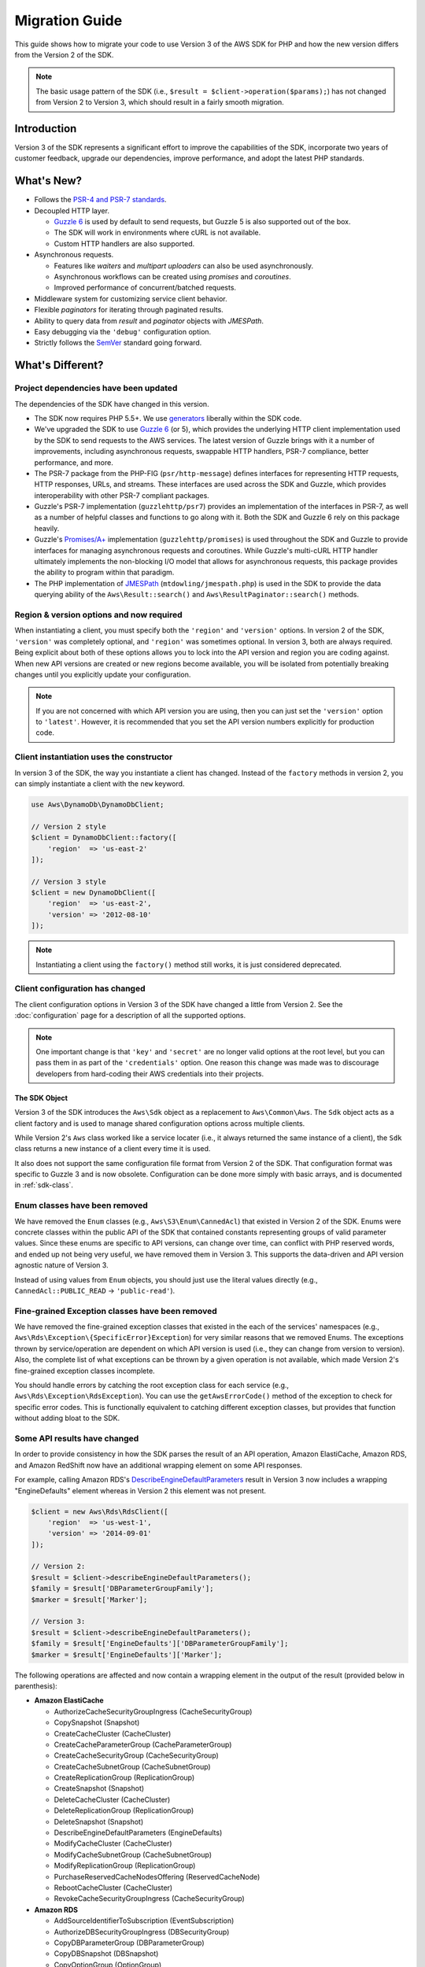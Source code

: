 ===============
Migration Guide
===============

This guide shows how to migrate your code to use Version 3 of the AWS SDK for
PHP and how the new version differs from the Version 2 of the SDK.

.. note::

    The basic usage pattern of the SDK (i.e., ``$result = $client->operation($params);``)
    has not changed from Version 2 to Version 3, which should result in a fairly
    smooth migration.


Introduction
------------

Version 3 of the SDK represents a significant effort to improve the capabilities
of the SDK, incorporate two years of customer feedback, upgrade our dependencies,
improve performance, and adopt the latest PHP standards.


What's New?
-----------

- Follows the `PSR-4 and PSR-7 standards <http://php-fig.org>`_.
- Decoupled HTTP layer.

  - `Guzzle 6 <http://guzzlephp.org>`_ is used by default to send requests, but
    Guzzle 5 is also supported out of the box.
  - The SDK will work in environments where cURL is not available.
  - Custom HTTP handlers are also supported.

- Asynchronous requests.

  - Features like *waiters* and *multipart uploaders* can also be used
    asynchronously.
  - Asynchronous workflows can be created using *promises* and *coroutines*.
  - Improved performance of concurrent/batched requests.

- Middleware system for customizing service client behavior.
- Flexible *paginators* for iterating through paginated results.
- Ability to query data from *result* and *paginator* objects with *JMESPath*.
- Easy debugging via the ``'debug'`` configuration option.
- Strictly follows the `SemVer <http://semver.org/>`_ standard going forward.


What's Different?
-----------------

Project dependencies have been updated
~~~~~~~~~~~~~~~~~~~~~~~~~~~~~~~~~~~~~~

The dependencies of the SDK have changed in this version.

- The SDK now requires PHP 5.5+. We use `generators <http://php.net/manual/en/language.generators.overview.php>`_
  liberally within the SDK code.
- We've upgraded the SDK to use `Guzzle 6 <http://guzzlephp.org>`_ (or 5), which
  provides the underlying HTTP client implementation used by the SDK to send
  requests to the AWS services. The latest version of Guzzle brings with it a
  number of improvements, including asynchronous requests, swappable HTTP
  handlers, PSR-7 compliance, better performance, and more.
- The PSR-7 package from the PHP-FIG (``psr/http-message``) defines interfaces
  for representing HTTP requests, HTTP responses, URLs, and streams. These
  interfaces are used across the SDK and Guzzle, which provides interoperability
  with other PSR-7 compliant packages.
- Guzzle's PSR-7 implementation (``guzzlehttp/psr7``) provides an implementation
  of the interfaces in PSR-7, as well as a number of helpful classes and
  functions to go along with it. Both the SDK and Guzzle 6 rely on this package
  heavily.
- Guzzle's `Promises/A+ <https://promisesaplus.com/>`_ implementation
  (``guzzlehttp/promises``) is used throughout the SDK and Guzzle to provide
  interfaces for managing asynchronous requests and coroutines. While Guzzle's
  multi-cURL HTTP handler ultimately implements the non-blocking I/O model that
  allows for asynchronous requests, this package provides the ability to program
  within that paradigm.
- The PHP implementation of `JMESPath <http://jmespath.org/>`_
  (``mtdowling/jmespath.php``) is used in the SDK to provide the data querying
  ability of the ``Aws\Result::search()`` and ``Aws\ResultPaginator::search()``
  methods.


Region & version options and now required
~~~~~~~~~~~~~~~~~~~~~~~~~~~~~~~~~~~~~~~~~

When instantiating a client, you must specify both the ``'region'`` and
``'version'`` options. In version 2 of the SDK, ``'version'`` was completely
optional, and ``'region'`` was sometimes optional. In version 3, both are always
required. Being explicit about both of these options allows you to lock into the
API version and region you are coding against. When new API versions are created
or new regions become available, you will be isolated from potentially breaking
changes until you explicitly update your configuration.

.. note::

    If you are not concerned with which API version you are using, then you can
    just set the ``'version'`` option to ``'latest'``. However, it is
    recommended that you set the API version numbers explicitly for production
    code.


Client instantiation uses the constructor
~~~~~~~~~~~~~~~~~~~~~~~~~~~~~~~~~~~~~~~~~

In version 3 of the SDK, the way you instantiate a client has changed. Instead
of the ``factory`` methods in version 2, you can simply instantiate a client
with the ``new`` keyword.

.. code-block:: php

    use Aws\DynamoDb\DynamoDbClient;

    // Version 2 style
    $client = DynamoDbClient::factory([
        'region'  => 'us-east-2'
    ]);

    // Version 3 style
    $client = new DynamoDbClient([
        'region'  => 'us-east-2',
        'version' => '2012-08-10'
    ]);

.. note::

    Instantiating a client using the ``factory()`` method still works, it is
    just considered deprecated.


Client configuration has changed
~~~~~~~~~~~~~~~~~~~~~~~~~~~~~~~~

The client configuration options in Version 3 of the SDK have changed a little
from Version 2. See the :doc:`configuration` page for a description of all the
supported options.

.. note::

    One important change is that ``'key'`` and ``'secret'`` are no longer valid
    options at the root level, but you can pass them in as part of the
    ``'credentials'`` option. One reason this change was made was to discourage
    developers from hard-coding their AWS credentials into their projects.


The SDK Object
^^^^^^^^^^^^^^

Version 3 of the SDK introduces the ``Aws\Sdk`` object as a replacement to
``Aws\Common\Aws``. The ``Sdk`` object acts as a client factory and is used
to manage shared configuration options across multiple clients.

While Version 2's ``Aws`` class worked like a service locater (i.e., it always
returned the same instance of a client), the ``Sdk`` class returns a new
instance of a client every time it is used.

It also does not support the same configuration file format from Version 2 of
the SDK. That configuration format was specific to Guzzle 3 and is now obsolete.
Configuration can be done more simply with basic arrays, and is documented
in :ref:`sdk-class`.


Enum classes have been removed
~~~~~~~~~~~~~~~~~~~~~~~~~~~~~~

We have removed the ``Enum`` classes (e.g., ``Aws\S3\Enum\CannedAcl``) that
existed in Version 2 of the SDK. Enums were concrete classes within the public
API of the SDK that contained constants representing groups of valid parameter
values. Since these enums are specific to API versions, can change over time,
can conflict with PHP reserved words, and ended up not being very useful, we
have removed them in Version 3. This supports the data-driven and API version
agnostic nature of Version 3.

Instead of using values from ``Enum`` objects, you should just use the literal
values directly (e.g., ``CannedAcl::PUBLIC_READ`` → ``'public-read'``).

Fine-grained Exception classes have been removed
~~~~~~~~~~~~~~~~~~~~~~~~~~~~~~~~~~~~~~~~~~~~~~~~

We have removed the fine-grained exception classes that existed in the each of
the services' namespaces (e.g., ``Aws\Rds\Exception\{SpecificError}Exception``)
for very similar reasons that we removed Enums. The exceptions thrown by
service/operation are dependent on which API version is used (i.e., they can
change from version to version). Also, the complete list of what exceptions can
be thrown by a given operation is not available, which made Version 2's
fine-grained exception classes incomplete.

You should handle errors by catching the root exception class for each service
(e.g., ``Aws\Rds\Exception\RdsException``). You can use the ``getAwsErrorCode()``
method of the exception to check for specific error codes. This is functionally
equivalent to catching different exception classes, but provides that function
without adding bloat to the SDK.


Some API results have changed
~~~~~~~~~~~~~~~~~~~~~~~~~~~~~

In order to provide consistency in how the SDK parses the result of an API
operation, Amazon ElastiCache, Amazon RDS, and Amazon RedShift now have an
additional wrapping element on some API responses.

For example, calling Amazon RDS's `DescribeEngineDefaultParameters <http://docs.aws.amazon.com/AmazonRDS/latest/APIReference/API_DescribeEngineDefaultParameters.html>`_
result in Version 3 now includes a wrapping "EngineDefaults" element whereas in
Version 2 this element was not present.

.. code-block:: php

    $client = new Aws\Rds\RdsClient([
        'region'  => 'us-west-1',
        'version' => '2014-09-01'
    ]);

    // Version 2:
    $result = $client->describeEngineDefaultParameters();
    $family = $result['DBParameterGroupFamily'];
    $marker = $result['Marker'];

    // Version 3:
    $result = $client->describeEngineDefaultParameters();
    $family = $result['EngineDefaults']['DBParameterGroupFamily'];
    $marker = $result['EngineDefaults']['Marker'];

The following operations are affected and now contain a wrapping element in the
output of the result (provided below in parenthesis):

- **Amazon ElastiCache**

  - AuthorizeCacheSecurityGroupIngress (CacheSecurityGroup)
  - CopySnapshot (Snapshot)
  - CreateCacheCluster (CacheCluster)
  - CreateCacheParameterGroup (CacheParameterGroup)
  - CreateCacheSecurityGroup (CacheSecurityGroup)
  - CreateCacheSubnetGroup (CacheSubnetGroup)
  - CreateReplicationGroup (ReplicationGroup)
  - CreateSnapshot (Snapshot)
  - DeleteCacheCluster (CacheCluster)
  - DeleteReplicationGroup (ReplicationGroup)
  - DeleteSnapshot (Snapshot)
  - DescribeEngineDefaultParameters (EngineDefaults)
  - ModifyCacheCluster (CacheCluster)
  - ModifyCacheSubnetGroup (CacheSubnetGroup)
  - ModifyReplicationGroup (ReplicationGroup)
  - PurchaseReservedCacheNodesOffering (ReservedCacheNode)
  - RebootCacheCluster (CacheCluster)
  - RevokeCacheSecurityGroupIngress (CacheSecurityGroup)

- **Amazon RDS**

  - AddSourceIdentifierToSubscription (EventSubscription)
  - AuthorizeDBSecurityGroupIngress (DBSecurityGroup)
  - CopyDBParameterGroup (DBParameterGroup)
  - CopyDBSnapshot (DBSnapshot)
  - CopyOptionGroup (OptionGroup)
  - CreateDBInstance (DBInstance)
  - CreateDBInstanceReadReplica (DBInstance)
  - CreateDBParameterGroup (DBParameterGroup)
  - CreateDBSecurityGroup (DBSecurityGroup)
  - CreateDBSnapshot (DBSnapshot)
  - CreateDBSubnetGroup (DBSubnetGroup)
  - CreateEventSubscription (EventSubscription)
  - CreateOptionGroup (OptionGroup)
  - DeleteDBInstance (DBInstance)
  - DeleteDBSnapshot (DBSnapshot)
  - DeleteEventSubscription (EventSubscription)
  - DescribeEngineDefaultParameters (EngineDefaults)
  - ModifyDBInstance (DBInstance)
  - ModifyDBSubnetGroup (DBSubnetGroup)
  - ModifyEventSubscription (EventSubscription)
  - ModifyOptionGroup (OptionGroup)
  - PromoteReadReplica (DBInstance)
  - PurchaseReservedDBInstancesOffering (ReservedDBInstance)
  - RebootDBInstance (DBInstance)
  - RemoveSourceIdentifierFromSubscription (EventSubscription)
  - RestoreDBInstanceFromDBSnapshot (DBInstance)
  - RestoreDBInstanceToPointInTime (DBInstance)
  - RevokeDBSecurityGroupIngress (DBSecurityGroup)

- **Amazon Redshift**

  - AuthorizeClusterSecurityGroupIngress (ClusterSecurityGroup)
  - AuthorizeSnapshotAccess (Snapshot)
  - CopyClusterSnapshot (Snapshot)
  - CreateCluster (Cluster)
  - CreateClusterParameterGroup (ClusterParameterGroup)
  - CreateClusterSecurityGroup (ClusterSecurityGroup)
  - CreateClusterSnapshot (Snapshot)
  - CreateClusterSubnetGroup (ClusterSubnetGroup)
  - CreateEventSubscription (EventSubscription)
  - CreateHsmClientCertificate (HsmClientCertificate)
  - CreateHsmConfiguration (HsmConfiguration)
  - DeleteCluster (Cluster)
  - DeleteClusterSnapshot (Snapshot)
  - DescribeDefaultClusterParameters (DefaultClusterParameters)
  - DisableSnapshotCopy (Cluster)
  - EnableSnapshotCopy (Cluster)
  - ModifyCluster (Cluster)
  - ModifyClusterSubnetGroup (ClusterSubnetGroup)
  - ModifyEventSubscription (EventSubscription)
  - ModifySnapshotCopyRetentionPeriod (Cluster)
  - PurchaseReservedNodeOffering (ReservedNode)
  - RebootCluster (Cluster)
  - RestoreFromClusterSnapshot (Cluster)
  - RevokeClusterSecurityGroupIngress (ClusterSecurityGroup)
  - RevokeSnapshotAccess (Snapshot)
  - RotateEncryptionKey (Cluster)


Comparing Code Samples from Both SDKs
-------------------------------------

The following examples illustrate some of the ways in which using Version 3 of
the SDK may differ from Version 2.


Example: Amazon S3 ListObjects Operation
~~~~~~~~~~~~~~~~~~~~~~~~~~~~~~~~~~~~~~~~

From Version 2 of the SDK
^^^^^^^^^^^^^^^^^^^^^^^^^

.. code-block:: php

    <?php

    require '/path/to/vendor/autoload.php';

    use Aws\S3\S3Client;
    use Aws\S3\Exception\S3Exception;

    $s3 = S3Client::factory([
        'profile' => 'my-credential-profile',
        'region'  => 'us-east-1'
    ]);

    try {
        $result = $s3->listObjects([
            'Bucket' => 'my-bucket-name',
            'Key'    => 'my-object-key'
        ]);

        foreach ($result['Contents'] as $object) {
            echo $object['Key'] . "\n";
        }
    } catch (S3Exception $e) {
        echo $e->getMessage() . "\n";
    }

From Version 3 of the SDK
^^^^^^^^^^^^^^^^^^^^^^^^^

Key differences:

- Use ``new`` instead of ``factory()`` to instantiate the client.
- The ``'version'`` option is required during instantiation.

.. code-block:: php

    <?php

    require '/path/to/vendor/autoload.php';

    use Aws\S3\S3Client;
    use Aws\S3\Exception\S3Exception;

    $s3 = new S3Client([
        'profile' => 'my-credential-profile',
        'region'  => 'us-east-1',
        'version' => '2006-03-01'
    ]);

    try {
        $result = $s3->listObjects([
            'Bucket' => 'my-bucket-name',
            'Key'    => 'my-object-key'
        ]);

        foreach ($result['Contents'] as $object) {
            echo $object['Key'] . "\n";
        }
    } catch (S3Exception $e) {
        echo $e->getMessage() . "\n";
    }


Example: Instantiating a Client with Global Config
~~~~~~~~~~~~~~~~~~~~~~~~~~~~~~~~~~~~~~~~~~~~~~~~~~

From Version 2 of the SDK
^^^^^^^^^^^^^^^^^^^^^^^^^

.. code-block:: php

    <?php return array(
        'includes' => array('_aws'),
        'services' => array(
            'default_settings' => array(
                'params' => array(
                    'profile' => 'my_profile',
                    'region'  => 'us-east-1'
                )
            ),
            'dynamodb' => array(
                'extends' => 'dynamodb',
                'params' => array(
                    'region'  => 'us-west-2'
                )
            ),
        )
    );

.. code-block:: php

    <?php

    require '/path/to/vendor/autoload.php';

    use Aws\Common\Aws;

    $aws = Aws::factory('path/to/my/config.php');

    $sqs = $aws->get('sqs');
    // Note: SQS client will be configured for us-east-1.

    $dynamodb = $aws->get('dynamodb');
    // Note: DynamoDB client will be configured for us-west-2.

From Version 3 of the SDK
^^^^^^^^^^^^^^^^^^^^^^^^^

Key differences:

- Use the ``Aws\Sdk`` class instead of ``Aws\Common\Aws``.
- No configuration file. Use an array for configuration instead.
- The ``'version'`` option is required during instantiation.
- Use the ``create<Service>()`` methods instead of ``get('<service>')``.

.. code-block:: php

    <?php

    require '/path/to/vendor/autoload.php';

    $sdk = new Aws\Sdk([
        'profile' => 'my_profile',
        'region' => 'us-east-1',
        'version' => 'latest',
        'DynamoDb' => [
            'region' => 'us-west-2',
        ],
    ]);

    $sqs = $sdk->createSqs();
    // Note: SQS client will be configured for us-east-1.

    $dynamodb = $sdk->createDynamoDb();
    // Note: DynamoDB client will be configured for us-west-2.
